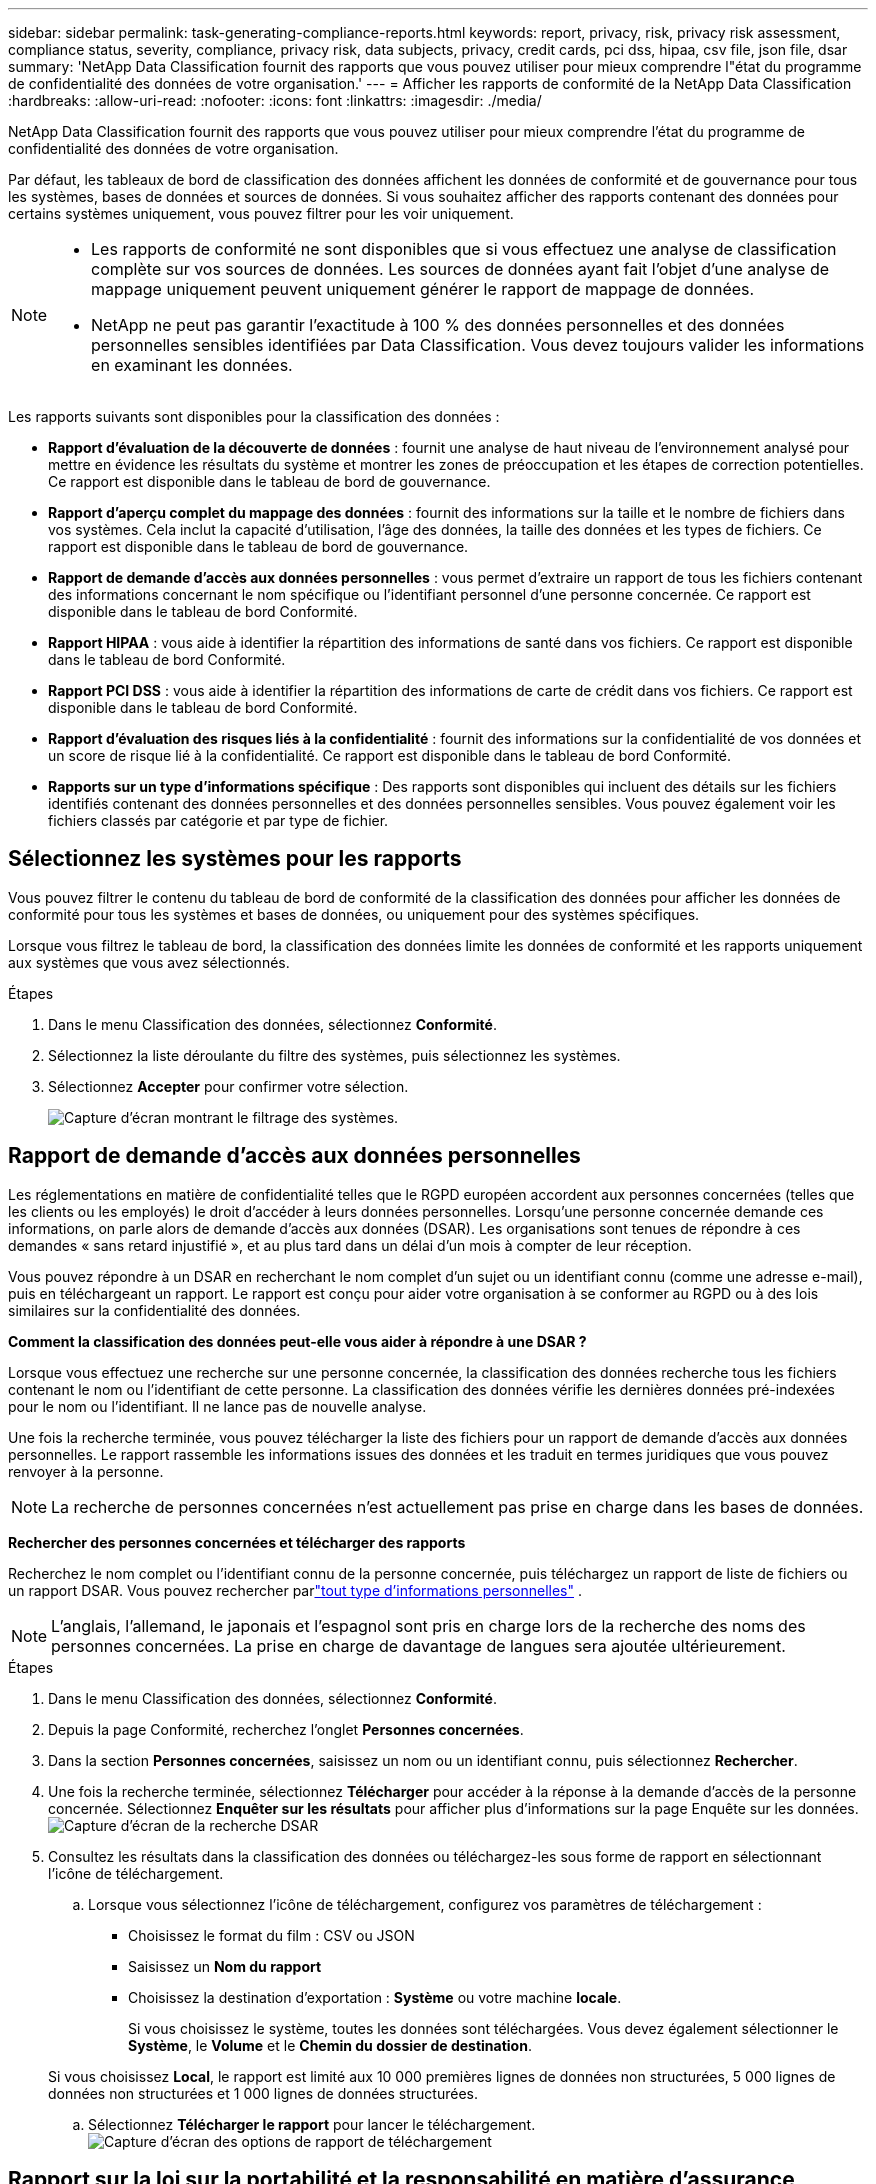 ---
sidebar: sidebar 
permalink: task-generating-compliance-reports.html 
keywords: report, privacy, risk, privacy risk assessment, compliance status, severity, compliance, privacy risk, data subjects, privacy, credit cards, pci dss, hipaa, csv file, json file, dsar 
summary: 'NetApp Data Classification fournit des rapports que vous pouvez utiliser pour mieux comprendre l"état du programme de confidentialité des données de votre organisation.' 
---
= Afficher les rapports de conformité de la NetApp Data Classification
:hardbreaks:
:allow-uri-read: 
:nofooter: 
:icons: font
:linkattrs: 
:imagesdir: ./media/


[role="lead"]
NetApp Data Classification fournit des rapports que vous pouvez utiliser pour mieux comprendre l'état du programme de confidentialité des données de votre organisation.

Par défaut, les tableaux de bord de classification des données affichent les données de conformité et de gouvernance pour tous les systèmes, bases de données et sources de données.  Si vous souhaitez afficher des rapports contenant des données pour certains systèmes uniquement, vous pouvez filtrer pour les voir uniquement.

[NOTE]
====
* Les rapports de conformité ne sont disponibles que si vous effectuez une analyse de classification complète sur vos sources de données.  Les sources de données ayant fait l'objet d'une analyse de mappage uniquement peuvent uniquement générer le rapport de mappage de données.
* NetApp ne peut pas garantir l'exactitude à 100 % des données personnelles et des données personnelles sensibles identifiées par Data Classification.  Vous devez toujours valider les informations en examinant les données.


====
Les rapports suivants sont disponibles pour la classification des données :

* *Rapport d'évaluation de la découverte de données* : fournit une analyse de haut niveau de l'environnement analysé pour mettre en évidence les résultats du système et montrer les zones de préoccupation et les étapes de correction potentielles.  Ce rapport est disponible dans le tableau de bord de gouvernance.
* *Rapport d'aperçu complet du mappage des données* : fournit des informations sur la taille et le nombre de fichiers dans vos systèmes. Cela inclut la capacité d’utilisation, l’âge des données, la taille des données et les types de fichiers.  Ce rapport est disponible dans le tableau de bord de gouvernance.
* *Rapport de demande d'accès aux données personnelles* : vous permet d'extraire un rapport de tous les fichiers contenant des informations concernant le nom spécifique ou l'identifiant personnel d'une personne concernée. Ce rapport est disponible dans le tableau de bord Conformité.
* *Rapport HIPAA* : vous aide à identifier la répartition des informations de santé dans vos fichiers. Ce rapport est disponible dans le tableau de bord Conformité.
* *Rapport PCI DSS* : vous aide à identifier la répartition des informations de carte de crédit dans vos fichiers. Ce rapport est disponible dans le tableau de bord Conformité.
* *Rapport d'évaluation des risques liés à la confidentialité* : fournit des informations sur la confidentialité de vos données et un score de risque lié à la confidentialité.  Ce rapport est disponible dans le tableau de bord Conformité.
* *Rapports sur un type d'informations spécifique* : Des rapports sont disponibles qui incluent des détails sur les fichiers identifiés contenant des données personnelles et des données personnelles sensibles.  Vous pouvez également voir les fichiers classés par catégorie et par type de fichier.




== Sélectionnez les systèmes pour les rapports

Vous pouvez filtrer le contenu du tableau de bord de conformité de la classification des données pour afficher les données de conformité pour tous les systèmes et bases de données, ou uniquement pour des systèmes spécifiques.

Lorsque vous filtrez le tableau de bord, la classification des données limite les données de conformité et les rapports uniquement aux systèmes que vous avez sélectionnés.

.Étapes
. Dans le menu Classification des données, sélectionnez *Conformité*.
. Sélectionnez la liste déroulante du filtre des systèmes, puis sélectionnez les systèmes.
. Sélectionnez **Accepter** pour confirmer votre sélection.
+
image:screenshot-report-filter.png["Capture d'écran montrant le filtrage des systèmes."]





== Rapport de demande d'accès aux données personnelles

Les réglementations en matière de confidentialité telles que le RGPD européen accordent aux personnes concernées (telles que les clients ou les employés) le droit d'accéder à leurs données personnelles.  Lorsqu'une personne concernée demande ces informations, on parle alors de demande d'accès aux données (DSAR).  Les organisations sont tenues de répondre à ces demandes « sans retard injustifié », et au plus tard dans un délai d’un mois à compter de leur réception.

Vous pouvez répondre à un DSAR en recherchant le nom complet d'un sujet ou un identifiant connu (comme une adresse e-mail), puis en téléchargeant un rapport.  Le rapport est conçu pour aider votre organisation à se conformer au RGPD ou à des lois similaires sur la confidentialité des données.

*Comment la classification des données peut-elle vous aider à répondre à une DSAR ?*

Lorsque vous effectuez une recherche sur une personne concernée, la classification des données recherche tous les fichiers contenant le nom ou l'identifiant de cette personne.  La classification des données vérifie les dernières données pré-indexées pour le nom ou l'identifiant.  Il ne lance pas de nouvelle analyse.

Une fois la recherche terminée, vous pouvez télécharger la liste des fichiers pour un rapport de demande d’accès aux données personnelles.  Le rapport rassemble les informations issues des données et les traduit en termes juridiques que vous pouvez renvoyer à la personne.


NOTE: La recherche de personnes concernées n'est actuellement pas prise en charge dans les bases de données.

*Rechercher des personnes concernées et télécharger des rapports*

Recherchez le nom complet ou l'identifiant connu de la personne concernée, puis téléchargez un rapport de liste de fichiers ou un rapport DSAR.  Vous pouvez rechercher parlink:reference-private-data-categories.html#types-of-personal-data["tout type d'informations personnelles"] .


NOTE: L'anglais, l'allemand, le japonais et l'espagnol sont pris en charge lors de la recherche des noms des personnes concernées.  La prise en charge de davantage de langues sera ajoutée ultérieurement.

.Étapes
. Dans le menu Classification des données, sélectionnez *Conformité*.
. Depuis la page Conformité, recherchez l’onglet **Personnes concernées**.
. Dans la section *Personnes concernées*, saisissez un nom ou un identifiant connu, puis sélectionnez **Rechercher**.
. Une fois la recherche terminée, sélectionnez **Télécharger** pour accéder à la réponse à la demande d’accès de la personne concernée.  Sélectionnez **Enquêter sur les résultats** pour afficher plus d’informations sur la page Enquête sur les données.image:screenshot-data-subject-john-doe.png["Capture d'écran de la recherche DSAR"]
. Consultez les résultats dans la classification des données ou téléchargez-les sous forme de rapport en sélectionnant l'icône de téléchargement.
+
.. Lorsque vous sélectionnez l’icône de téléchargement, configurez vos paramètres de téléchargement :
+
*** Choisissez le format du film : CSV ou JSON
*** Saisissez un *Nom du rapport*
*** Choisissez la destination d'exportation : *Système* ou votre machine *locale*.
+
Si vous choisissez le système, toutes les données sont téléchargées.  Vous devez également sélectionner le *Système*, le *Volume* et le *Chemin du dossier de destination*.

+
Si vous choisissez *Local*, le rapport est limité aux 10 000 premières lignes de données non structurées, 5 000 lignes de données non structurées et 1 000 lignes de données structurées.



.. Sélectionnez **Télécharger le rapport** pour lancer le téléchargement.image:screenshot-download-report.png["Capture d'écran des options de rapport de téléchargement"]






== Rapport sur la loi sur la portabilité et la responsabilité en matière d'assurance maladie (HIPAA)

Le rapport sur la loi sur la portabilité et la responsabilité en matière d’assurance maladie (HIPAA) peut vous aider à identifier les fichiers contenant des informations sur la santé.  Il est conçu pour aider votre organisation à se conformer aux lois sur la confidentialité des données HIPAA.  Les informations recherchées par la classification des données comprennent :

* Modèle de référence de santé
* Code médical CIM-10-CM
* Code médical CIM-9-CM
* RH - Catégorie Santé
* Catégorie de données d'application de santé


Le rapport comprend les informations suivantes :

* Aperçu : Combien de fichiers contiennent des informations sur la santé et dans quels systèmes.
* Cryptage : pourcentage de fichiers contenant des informations sur la santé qui se trouvent sur des systèmes cryptés ou non cryptés.  Ces informations sont spécifiques à Cloud Volumes ONTAP.
* Protection contre les ransomwares : pourcentage de fichiers contenant des informations sur la santé qui se trouvent sur des systèmes sur lesquels la protection contre les ransomwares est activée ou non.  Ces informations sont spécifiques à Cloud Volumes ONTAP.
* Conservation : la période pendant laquelle les fichiers ont été modifiés pour la dernière fois.  Cela est utile car vous ne devez pas conserver les informations de santé plus longtemps que nécessaire pour les traiter.
* Distribution des informations sur la santé : les systèmes dans lesquels les informations sur la santé ont été trouvées et si le cryptage et la protection contre les ransomwares sont activés.


*Générer le rapport HIPAA*

Accédez à l’onglet Conformité pour générer le rapport.

.Étapes
. Dans le menu Classification des données, sélectionnez *Conformité*.
. Localisez le **volet Rapports**.  Sélectionnez l'icône de téléchargement à côté de *Rapport HIPAA*.
+
image:screenshot-report-options.png["Capture d’écran des options de rapport dans la page Conformité."]



.Résultat
La classification des données génère un rapport PDF.



== Rapport sur la norme de sécurité des données de l'industrie des cartes de paiement (PCI DSS)

Le rapport sur la norme de sécurité des données de l'industrie des cartes de paiement (PCI DSS) peut vous aider à identifier la répartition des informations de carte de crédit dans vos fichiers.

Le rapport comprend les informations suivantes :

* Aperçu : Combien de fichiers contiennent des informations de carte de crédit et dans quels systèmes.
* Cryptage : pourcentage de fichiers contenant des informations de carte de crédit qui se trouvent sur des systèmes cryptés ou non cryptés.  Ces informations sont spécifiques à Cloud Volumes ONTAP.
* Protection contre les ransomwares : pourcentage de fichiers contenant des informations de carte de crédit qui se trouvent sur des systèmes sur lesquels la protection contre les ransomwares est activée ou non.  Ces informations sont spécifiques à Cloud Volumes ONTAP.
* Conservation : la période pendant laquelle les fichiers ont été modifiés pour la dernière fois.  Cela est utile car vous ne devez pas conserver les informations de carte de crédit plus longtemps que nécessaire pour les traiter.
* Distribution des informations de carte de crédit : les systèmes sur lesquels les informations de carte de crédit ont été trouvées et si le cryptage et la protection contre les ransomwares sont activés.


*Générer le rapport PCI DSS*

Accédez à l’onglet Conformité pour générer le rapport.

.Étapes
. Dans le menu Classification des données, sélectionnez *Conformité*.
. Localisez le **volet Rapports**.  Sélectionnez l'icône de téléchargement à côté de *Rapport PCI DSS*.
+
image:screenshot-report-options.png["Capture d’écran des options de rapport dans la page Conformité."]



.Résultat
La classification des données génère un rapport PDF que vous pouvez consulter et envoyer à d’autres groupes selon vos besoins.



== Rapport d'évaluation des risques liés à la vie privée

Le rapport d'évaluation des risques liés à la confidentialité fournit un aperçu de l'état des risques liés à la confidentialité de votre organisation, comme l'exigent les réglementations sur la confidentialité telles que le RGPD et le CCPA.

Le rapport comprend les informations suivantes :

* État de conformité : un score de gravité et la distribution des données, qu'elles soient non sensibles, personnelles ou personnelles sensibles.
* Aperçu de l’évaluation : une répartition des types de données personnelles trouvées, ainsi que des catégories de données.
* Personnes concernées par cette évaluation : nombre de personnes, par lieu, pour lesquelles des identifiants nationaux ont été trouvés.


*Générer le rapport d'évaluation des risques liés à la confidentialité*

Accédez à l’onglet Conformité pour générer le rapport.

.Étapes
. Dans le menu Classification des données, sélectionnez *Conformité*.
. Localisez le **volet Rapports**.  Sélectionnez l’icône de téléchargement à côté de *Rapport d’évaluation des risques liés à la confidentialité*.
+
image:screenshot-report-options.png["Capture d’écran des options de rapport dans la page Conformité."]



.Résultat
La classification des données génère un rapport PDF que vous pouvez consulter et envoyer à d’autres groupes selon vos besoins.

*Score de gravité*

La classification des données calcule le score de gravité du rapport d'évaluation des risques liés à la confidentialité sur la base de trois variables :

* Le pourcentage de données personnelles sur l'ensemble des données.
* Le pourcentage de données personnelles sensibles sur l'ensemble des données.
* Le pourcentage de fichiers qui incluent des personnes concernées, déterminé par des identifiants nationaux tels que les cartes d'identité nationales, les numéros de sécurité sociale et les numéros d'identification fiscale.


La logique utilisée pour déterminer le score est la suivante :

[cols="27,73"]
|===
| Score de gravité | Logique 


| 0 | Les trois variables sont exactement 0 % 


| 1 | L'une des variables est supérieure à 0 % 


| 2 | L'une des variables est supérieure à 3 % 


| 3 | Deux des variables sont supérieures à 3 % 


| 4 | Trois des variables sont supérieures à 3 % 


| 5 | L'une des variables est supérieure à 6 % 


| 6 | Deux des variables sont supérieures à 6 % 


| 7 | Trois des variables sont supérieures à 6 % 


| 8 | L'une des variables est supérieure à 15 % 


| 9 | Deux des variables sont supérieures à 15 % 


| 10 | Trois des variables sont supérieures à 15 % 
|===